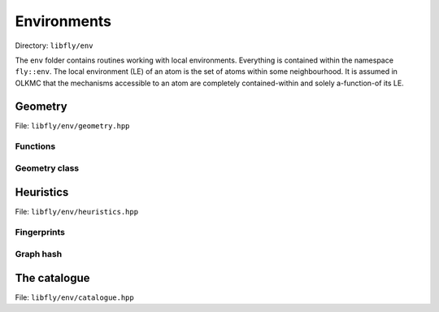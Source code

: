 Environments
======================


Directory: ``libfly/env``

The ``env`` folder contains routines working with local environments. Everything is contained within the namespace ``fly::env``. The local environment (LE) of an atom is the set of atoms within some neighbourhood. It is assumed in OLKMC that the mechanisms accessible to an atom are completely contained-within and solely a-function-of its LE.


Geometry
----------------

File: ``libfly/env/geometry.hpp``

.. doxygenfile:: libfly/env/geometry.hpp
    :sections: briefdescription detaileddescription


Functions
~~~~~~~~~~~

.. doxygenfunction:: fly::env::centroid

.. doxygenfunction:: fly::env::rmsd

.. doxygenfunction:: fly::env::grmsd

.. doxygenfunction:: fly::env::ortho_onto

.. doxygenfunction:: fly::env::for_equiv_perms


Geometry class
~~~~~~~~~~~~~~~~~~~~~~~

.. doxygenclass:: fly::env::Geometry
    :members:
    :undoc-members:


Heuristics
--------------------------

File: ``libfly/env/heuristics.hpp``

.. doxygenfile:: libfly/env/heuristics.hpp
    :sections: briefdescription detaileddescription

Fingerprints
~~~~~~~~~~~~~~~~~~

.. doxygenclass:: fly::env::Fingerprint
    :members:
    :undoc-members:


Graph hash
~~~~~~~~~~~~~~~~~~

.. doxygenfunction:: fly::env::canon_hash


The catalogue
--------------------------

File: ``libfly/env/catalogue.hpp``

.. doxygenfile:: libfly/env/catalogue.hpp
    :sections: briefdescription detaileddescription

.. doxygenclass:: fly::env::Catalogue
    :members:
    :undoc-members: